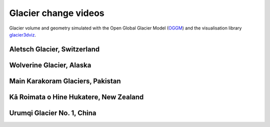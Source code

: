 .. _glacier_videos:

Glacier change videos
=====================

Glacier volume and geometry simulated with the Open Global Glacier Model (`OGGM <https://oggm.org>`_) and
the visualisation library `glacier3dviz <http://glacier3dviz.oggm.org/>`_.

Aletsch Glacier, Switzerland
^^^^^^^^^^^^^^^^^^^^^^^^^^^^

.. raw:: html

    <div style="padding:50% 0 0 0;position:relative;"><iframe src="https://player.vimeo.com/video/1024346444?autoplay=1&loop=1&autopause=0" frameborder="0" allow="autoplay; fullscreen;" style="position:absolute;top:0;left:0;width:100%;height:100%;"></iframe></div>


Wolverine Glacier, Alaska
^^^^^^^^^^^^^^^^^^^^^^^^^

.. raw:: html

    <div style="padding:50% 0 0 0;position:relative;"><iframe src="https://player.vimeo.com/video/1024344680?autoplay=1&loop=1&autopause=0" frameborder="0" allow="autoplay; fullscreen;" style="position:absolute;top:0;left:0;width:100%;height:100%;"></iframe></div>


Main Karakoram Glaciers, Pakistan
^^^^^^^^^^^^^^^^^^^^^^^^^^^^^^^^^

.. raw:: html

    <div style="padding:50% 0 0 0;position:relative;"><iframe src="https://player.vimeo.com/video/1024338665?autoplay=1&loop=1&autopause=0" frameborder="0" allow="autoplay; fullscreen;" style="position:absolute;top:0;left:0;width:100%;height:100%;"></iframe></div>


Kā Roimata o Hine Hukatere, New Zealand
^^^^^^^^^^^^^^^^^^^^^^^^^^^^^^^^^^^^^^^

.. raw:: html

    <div style="padding:50% 0 0 0;position:relative;"><iframe src="https://player.vimeo.com/video/1024343540?autoplay=1&loop=1&autopause=0" frameborder="0" allow="autoplay; fullscreen;" style="position:absolute;top:0;left:0;width:100%;height:100%;"></iframe></div>



Urumqi Glacier No. 1, China
^^^^^^^^^^^^^^^^^^^^^^^^^^^

.. raw:: html

    <div style="padding:50% 0 0 0;position:relative;"><iframe src="https://player.vimeo.com/video/1027939886?autoplay=1&loop=1&autopause=0" frameborder="0" allow="autoplay; fullscreen;" style="position:absolute;top:0;left:0;width:100%;height:100%;"></iframe></div>

